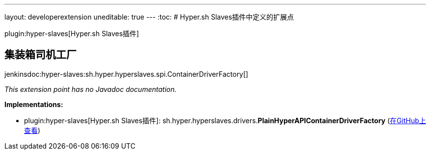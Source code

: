 ---
layout: developerextension
uneditable: true
---
:toc:
# Hyper.sh Slaves插件中定义的扩展点

plugin:hyper-slaves[Hyper.sh Slaves插件]

## 集装箱司机工厂
+jenkinsdoc:hyper-slaves:sh.hyper.hyperslaves.spi.ContainerDriverFactory[]+

_This extension point has no Javadoc documentation._

**Implementations:**

* plugin:hyper-slaves[Hyper.sh Slaves插件]: sh.+++<wbr/>+++hyper.+++<wbr/>+++hyperslaves.+++<wbr/>+++drivers.+++<wbr/>+++**PlainHyperAPIContainerDriverFactory** (link:https://github.com/jenkinsci/hyper-slaves-plugin/search?q=PlainHyperAPIContainerDriverFactory&type=Code[在GitHub上查看])


